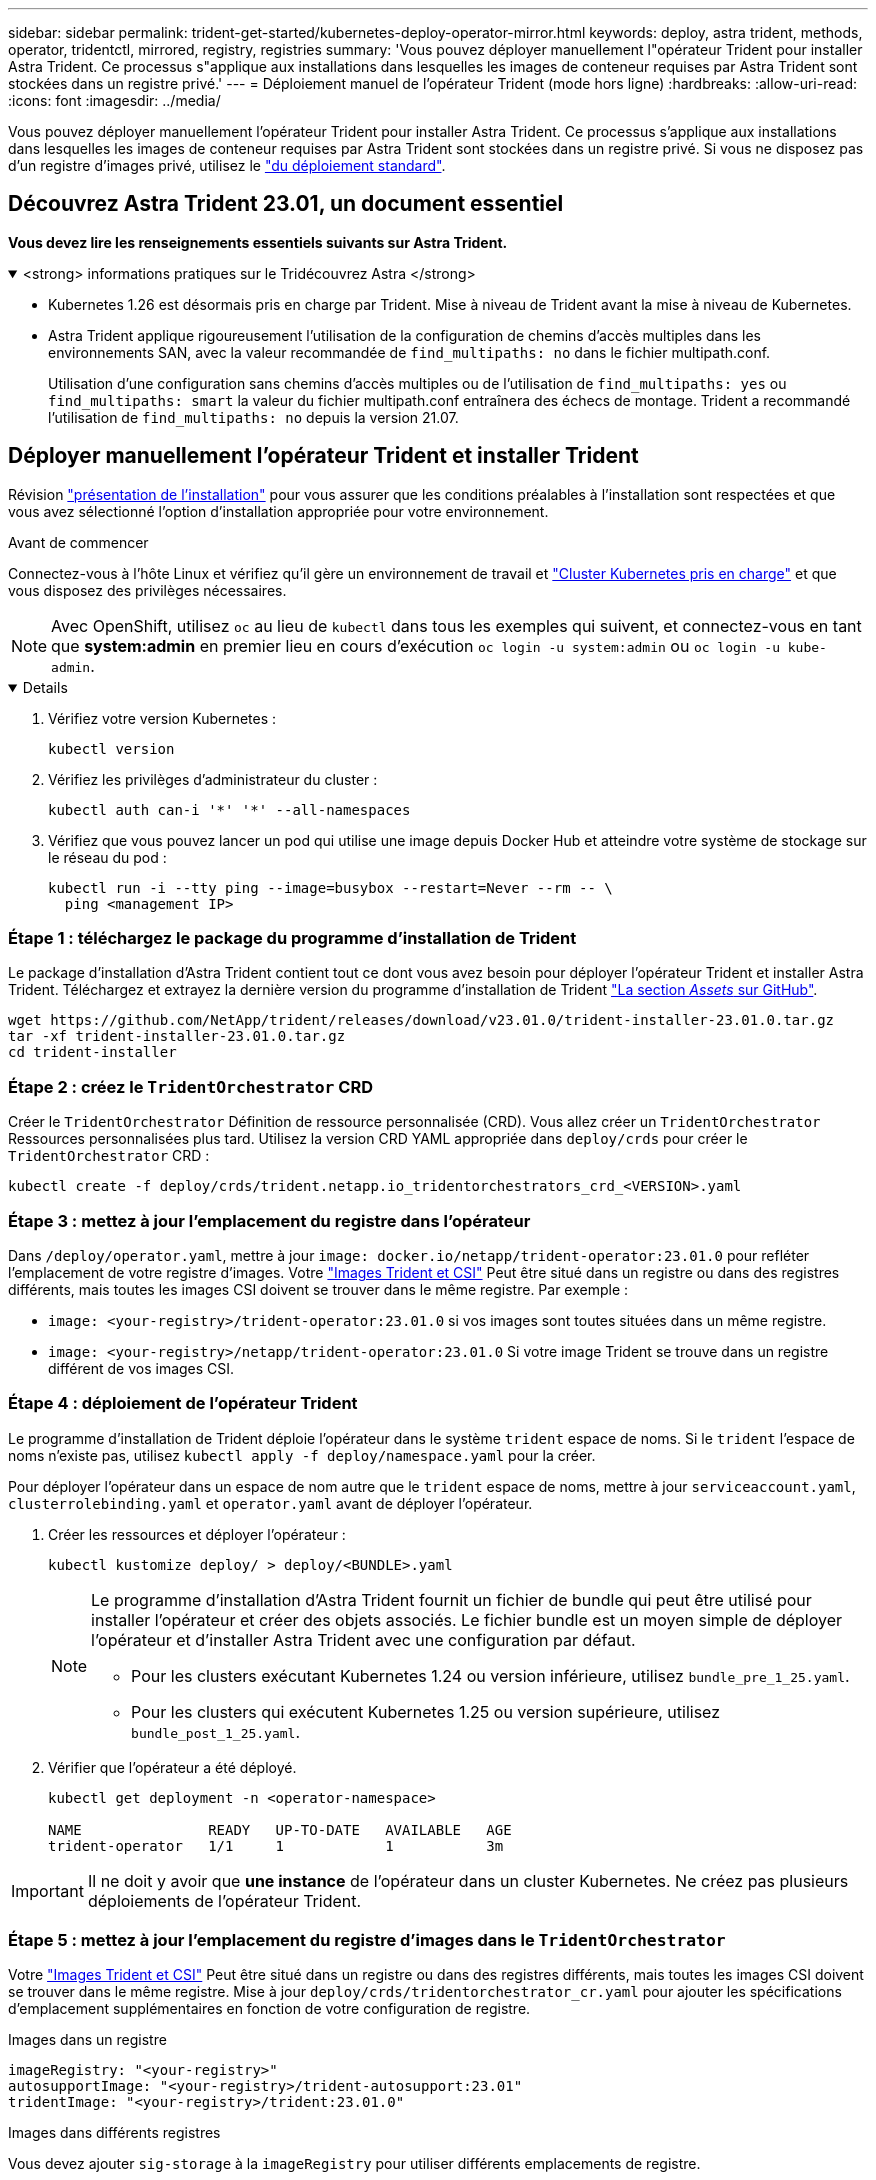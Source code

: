 ---
sidebar: sidebar 
permalink: trident-get-started/kubernetes-deploy-operator-mirror.html 
keywords: deploy, astra trident, methods, operator, tridentctl, mirrored, registry, registries 
summary: 'Vous pouvez déployer manuellement l"opérateur Trident pour installer Astra Trident. Ce processus s"applique aux installations dans lesquelles les images de conteneur requises par Astra Trident sont stockées dans un registre privé.' 
---
= Déploiement manuel de l'opérateur Trident (mode hors ligne)
:hardbreaks:
:allow-uri-read: 
:icons: font
:imagesdir: ../media/


[role="lead"]
Vous pouvez déployer manuellement l'opérateur Trident pour installer Astra Trident. Ce processus s'applique aux installations dans lesquelles les images de conteneur requises par Astra Trident sont stockées dans un registre privé. Si vous ne disposez pas d'un registre d'images privé, utilisez le link:kubernetes-deploy-operator.html["du déploiement standard"].



== Découvrez Astra Trident 23.01, un document essentiel

*Vous devez lire les renseignements essentiels suivants sur Astra Trident.*

.<strong> informations pratiques sur le Tridécouvrez Astra </strong>
[%collapsible%open]
====
* Kubernetes 1.26 est désormais pris en charge par Trident. Mise à niveau de Trident avant la mise à niveau de Kubernetes.
* Astra Trident applique rigoureusement l'utilisation de la configuration de chemins d'accès multiples dans les environnements SAN, avec la valeur recommandée de `find_multipaths: no` dans le fichier multipath.conf.
+
Utilisation d'une configuration sans chemins d'accès multiples ou de l'utilisation de `find_multipaths: yes` ou `find_multipaths: smart` la valeur du fichier multipath.conf entraînera des échecs de montage. Trident a recommandé l'utilisation de `find_multipaths: no` depuis la version 21.07.



====


== Déployer manuellement l'opérateur Trident et installer Trident

Révision link:../trident-get-started/kubernetes-deploy.html["présentation de l'installation"] pour vous assurer que les conditions préalables à l'installation sont respectées et que vous avez sélectionné l'option d'installation appropriée pour votre environnement.

.Avant de commencer
Connectez-vous à l'hôte Linux et vérifiez qu'il gère un environnement de travail et link:requirements.html["Cluster Kubernetes pris en charge"^] et que vous disposez des privilèges nécessaires.


NOTE: Avec OpenShift, utilisez `oc` au lieu de `kubectl` dans tous les exemples qui suivent, et connectez-vous en tant que *system:admin* en premier lieu en cours d'exécution `oc login -u system:admin` ou `oc login -u kube-admin`.

[%collapsible%open]
====
. Vérifiez votre version Kubernetes :
+
[listing]
----
kubectl version
----
. Vérifiez les privilèges d'administrateur du cluster :
+
[listing]
----
kubectl auth can-i '*' '*' --all-namespaces
----
. Vérifiez que vous pouvez lancer un pod qui utilise une image depuis Docker Hub et atteindre votre système de stockage sur le réseau du pod :
+
[listing]
----
kubectl run -i --tty ping --image=busybox --restart=Never --rm -- \
  ping <management IP>
----


====


=== Étape 1 : téléchargez le package du programme d'installation de Trident

Le package d'installation d'Astra Trident contient tout ce dont vous avez besoin pour déployer l'opérateur Trident et installer Astra Trident. Téléchargez et extrayez la dernière version du programme d'installation de Trident link:https://github.com/NetApp/trident/releases/latest["La section _Assets_ sur GitHub"^].

[listing]
----
wget https://github.com/NetApp/trident/releases/download/v23.01.0/trident-installer-23.01.0.tar.gz
tar -xf trident-installer-23.01.0.tar.gz
cd trident-installer
----


=== Étape 2 : créez le `TridentOrchestrator` CRD

Créer le `TridentOrchestrator` Définition de ressource personnalisée (CRD). Vous allez créer un `TridentOrchestrator` Ressources personnalisées plus tard. Utilisez la version CRD YAML appropriée dans `deploy/crds` pour créer le `TridentOrchestrator` CRD :

[listing]
----
kubectl create -f deploy/crds/trident.netapp.io_tridentorchestrators_crd_<VERSION>.yaml
----


=== Étape 3 : mettez à jour l'emplacement du registre dans l'opérateur

Dans `/deploy/operator.yaml`, mettre à jour `image: docker.io/netapp/trident-operator:23.01.0` pour refléter l'emplacement de votre registre d'images. Votre link:../trident-get-started/requirements.html#container-images-and-corresponding-kubernetes-versions["Images Trident et CSI"] Peut être situé dans un registre ou dans des registres différents, mais toutes les images CSI doivent se trouver dans le même registre. Par exemple :

* `image: <your-registry>/trident-operator:23.01.0` si vos images sont toutes situées dans un même registre.
* `image: <your-registry>/netapp/trident-operator:23.01.0` Si votre image Trident se trouve dans un registre différent de vos images CSI.




=== Étape 4 : déploiement de l'opérateur Trident

Le programme d'installation de Trident déploie l'opérateur dans le système `trident` espace de noms. Si le `trident` l'espace de noms n'existe pas, utilisez `kubectl apply -f deploy/namespace.yaml` pour la créer.

Pour déployer l'opérateur dans un espace de nom autre que le `trident` espace de noms, mettre à jour `serviceaccount.yaml`, `clusterrolebinding.yaml` et `operator.yaml` avant de déployer l'opérateur.

. Créer les ressources et déployer l'opérateur :
+
[listing]
----
kubectl kustomize deploy/ > deploy/<BUNDLE>.yaml
----
+
[NOTE]
====
Le programme d'installation d'Astra Trident fournit un fichier de bundle qui peut être utilisé pour installer l'opérateur et créer des objets associés. Le fichier bundle est un moyen simple de déployer l'opérateur et d'installer Astra Trident avec une configuration par défaut.

** Pour les clusters exécutant Kubernetes 1.24 ou version inférieure, utilisez `bundle_pre_1_25.yaml`.
** Pour les clusters qui exécutent Kubernetes 1.25 ou version supérieure, utilisez `bundle_post_1_25.yaml`.


====
. Vérifier que l'opérateur a été déployé.
+
[listing]
----
kubectl get deployment -n <operator-namespace>

NAME               READY   UP-TO-DATE   AVAILABLE   AGE
trident-operator   1/1     1            1           3m
----



IMPORTANT: Il ne doit y avoir que *une instance* de l'opérateur dans un cluster Kubernetes. Ne créez pas plusieurs déploiements de l'opérateur Trident.



=== Étape 5 : mettez à jour l'emplacement du registre d'images dans le `TridentOrchestrator`

Votre link:../trident-get-started/requirements.html#container-images-and-corresponding-kubernetes-versions["Images Trident et CSI"] Peut être situé dans un registre ou dans des registres différents, mais toutes les images CSI doivent se trouver dans le même registre. Mise à jour `deploy/crds/tridentorchestrator_cr.yaml` pour ajouter les spécifications d'emplacement supplémentaires en fonction de votre configuration de registre.

[role="tabbed-block"]
====
.Images dans un registre
--
[listing]
----
imageRegistry: "<your-registry>"
autosupportImage: "<your-registry>/trident-autosupport:23.01"
tridentImage: "<your-registry>/trident:23.01.0"
----
--
.Images dans différents registres
--
Vous devez ajouter `sig-storage` à la `imageRegistry` pour utiliser différents emplacements de registre.

[listing]
----
imageRegistry: "<your-registry>/sig-storage"
autosupportImage: "<your-registry>/netapp/trident-autosupport:23.01"
tridentImage: "<your-registry>/netapp/trident:23.01.0"
----
--
====


=== Étape 6 : créez le `TridentOrchestrator` Et installer Trident

Vous pouvez maintenant créer le `TridentOrchestrator` Et installer Astra Trident. Si vous le souhaitez, vous pouvez aussi aller plus loin link:kubernetes-customize-deploy.html["Personnalisez votre installation de Trident"] utilisation des attributs dans `TridentOrchestrator` spécifications L'exemple suivant montre une installation dans laquelle les images Trident et CSI se trouvent dans différents registres.

[listing]
----
kubectl create -f deploy/crds/tridentorchestrator_cr.yaml
tridentorchestrator.trident.netapp.io/trident created

kubectl describe torc trident

Name:        trident
Namespace:
Labels:      <none>
Annotations: <none>
API Version: trident.netapp.io/v1
Kind:        TridentOrchestrator
...
Spec:
  Autosupport Image:  <your-registry>/netapp/trident-autosupport:23.01
  Debug:              true
  Image Registry:     <your-registry>/sig-storage
  Namespace:          trident
  Trident Image:      <your-registry>/netapp/trident:23.01.0
Status:
  Current Installation Params:
    IPv6:                       false
    Autosupport Hostname:
    Autosupport Image:          <your-registry>/netapp/trident-autosupport:23.01
    Autosupport Proxy:
    Autosupport Serial Number:
    Debug:                      true
    Http Request Timeout:       90s
    Image Pull Secrets:
    Image Registry:       <your-registry>/sig-storage
    k8sTimeout:           30
    Kubelet Dir:          /var/lib/kubelet
    Log Format:           text
    Probe Port:           17546
    Silence Autosupport:  false
    Trident Image:        <your-registry>/netapp/trident:23.01.0
  Message:                Trident installed
  Namespace:              trident
  Status:                 Installed
  Version:                v23.01.0
Events:
    Type Reason Age From Message ---- ------ ---- ---- -------Normal
    Installing 74s trident-operator.netapp.io Installing Trident Normal
    Installed 67s trident-operator.netapp.io Trident installed
----


== Vérifiez l'installation

Il existe plusieurs façons de vérifier votre installation.



=== À l'aide de `TridentOrchestrator` état

Le statut de `TridentOrchestrator` Indique si l'installation a réussi et affiche la version de Trident installée. Pendant l'installation, l'état de `TridentOrchestrator` modifications de `Installing` à `Installed`. Si vous observez l' `Failed` l'état et l'opérateur ne parvient pas à récupérer lui-même, link:../troubleshooting.html["vérifiez les journaux"].

[cols="2"]
|===
| État | Description 


| Installation | L'opérateur installe Astra Trident à l'aide de ce module `TridentOrchestrator` CR. 


| Installé | Astra Trident a été installé avec succès. 


| Désinstallation | L'opérateur désinstallant Astra Trident, car
`spec.uninstall=true`. 


| Désinstallé | Astra Trident est désinstallé. 


| Échec | L'opérateur n'a pas pu installer, corriger, mettre à jour ou désinstaller Astra Trident. L'opérateur essaiera automatiquement de récupérer cet état. Si cet état persiste, vous devrez effectuer un dépannage. 


| Mise à jour | L'opérateur met à jour une installation existante. 


| Erreur | Le `TridentOrchestrator` n'est pas utilisé. Un autre existe déjà. 
|===


=== Utilisation du statut de création du pod

Vous pouvez vérifier que l'installation d'Astra Trident est terminée en consultant le statut des pods créés :

[listing]
----
kubectl get pods -n trident

NAME                                       READY   STATUS    RESTARTS   AGE
trident-controller-7d466bf5c7-v4cpw        6/6     Running   0           1m
trident-node-linux-mr6zc                   2/2     Running   0           1m
trident-node-linux-xrp7w                   2/2     Running   0           1m
trident-node-linux-zh2jt                   2/2     Running   0           1m
trident-operator-766f7b8658-ldzsv          1/1     Running   0           3m
----


=== À l'aide de `tridentctl`

Vous pouvez utiliser `tridentctl` Pour vérifier la version d'Astra Trident installée.

[listing]
----
./tridentctl -n trident version

+----------------+----------------+
| SERVER VERSION | CLIENT VERSION |
+----------------+----------------+
| 23.01.0        | 23.01.0        |
+----------------+----------------+
----


== Et la suite

Aujourd'hui c'est possible link:kubernetes-postdeployment.html["création d'une classe de stockage et de back-end, provisionnement d'un volume et montage du volume dans un pod"].
